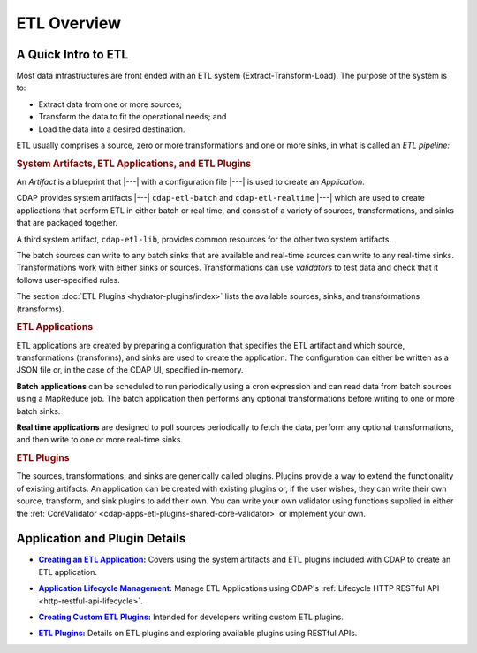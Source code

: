 .. meta::
    :author: Cask Data, Inc.
    :copyright: Copyright © 2015 Cask Data, Inc.

.. _cdap-apps-etl-overview:

============
ETL Overview 
============

A Quick Intro to ETL
====================

Most data infrastructures are front ended with an ETL system (Extract-Transform-Load). The
purpose of the system is to:

- Extract data from one or more sources;
- Transform the data to fit the operational needs; and
- Load the data into a desired destination.

ETL usually comprises a source, zero or more transformations and one or more sinks, in what is called
an *ETL pipeline:*

.. image:: ../_images/etl-pipeline.png
   :width: 6in
   :align: center


.. rubric:: System Artifacts, ETL Applications, and ETL Plugins 

An *Artifact* is a blueprint that |---| with a configuration file |---| is used to create an *Application*.

CDAP provides system artifacts |---| ``cdap-etl-batch`` and ``cdap-etl-realtime`` |---|
which are used to create applications that perform ETL in either batch or real time, and
consist of a variety of sources, transformations, and sinks that are packaged together.

A third system artifact, ``cdap-etl-lib``, provides common resources for the other two system artifacts.

The batch sources can write to any batch sinks that are available and real-time sources can
write to any real-time sinks. Transformations work with either sinks or sources. Transformations
can use *validators* to test data and check that it follows user-specified rules.

The section :doc:`ETL Plugins <hydrator-plugins/index>` lists the available sources, sinks, and transformations (transforms).


.. rubric:: ETL Applications

ETL applications are created by preparing a configuration that specifies the ETL artifact and
which source, transformations (transforms), and sinks are used to create the application. The
configuration can either be written as a JSON file or, in the case of the CDAP UI,
specified in-memory.

**Batch applications** can be scheduled to run periodically using a cron expression and can read
data from batch sources using a MapReduce job. The batch application then performs any
optional transformations before writing to one or more batch sinks.

**Real time applications** are designed to poll sources periodically to fetch the data, perform any
optional transformations, and then write to one or more real-time sinks.


.. rubric:: ETL Plugins

The sources, transformations, and sinks are generically called plugins. Plugins provide a
way to extend the functionality of existing artifacts. An application can be created with
existing plugins or, if the user wishes, they can write their own source, transform, and
sink plugins to add their own. You can write your own validator using functions supplied in
either the :ref:`CoreValidator <cdap-apps-etl-plugins-shared-core-validator>` or implement your own.


Application and Plugin Details
==============================

.. |etl-creating| replace:: **Creating an ETL Application:**
.. _etl-creating: creating.html

- |etl-creating|_ Covers using the system artifacts and ETL plugins included with CDAP to create an ETL application.


.. |etl-operations| replace:: **Application Lifecycle Management:**
.. _etl-operations: ../../reference-manual/http-restful-api/lifecycle.html

- |etl-operations|_ Manage ETL Applications using CDAP's :ref:`Lifecycle HTTP RESTful API <http-restful-api-lifecycle>`.


.. |etl-custom| replace:: **Creating Custom ETL Plugins:**
.. _etl-custom: custom.html

- |etl-custom|_ Intended for developers writing custom ETL plugins.

.. |etl-plugins| replace:: **ETL Plugins:**
.. _etl-plugins: hydrator-plugins/index.html

- |etl-plugins|_ Details on ETL plugins and exploring available plugins using RESTful APIs.
